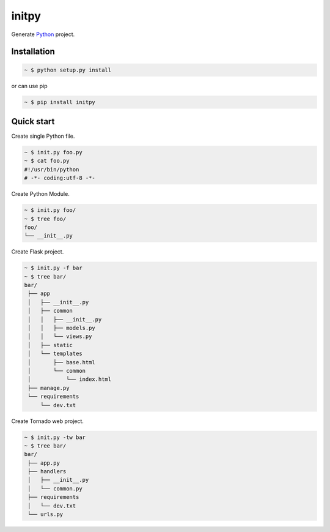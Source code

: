 initpy
======

.. image:: https://pypip.in/v/initpy/badge.svg?style=flat
   :target: https://pypi.python.org/pypi/initpy/
   :alt: Latest Version
.. image:: https://readthedocs.org/projects/initpy/badge/?version=latest
   :target: https://readthedocs.org/projects/initpy/?badge=latest
   :alt: Documentation Status

Generate `Python`_ project.

.. _Python: https://www.python.org/


Installation
-------------

.. sourcecode:: bash

   ~ $ python setup.py install

or can use pip

.. sourcecode:: bash

   ~ $ pip install initpy


Quick start
-----------
Create single Python file.

.. sourcecode:: bash

   ~ $ init.py foo.py
   ~ $ cat foo.py
   #!/usr/bin/python
   # -*- coding:utf-8 -*-

Create Python Module.

.. sourcecode:: bash
   
   ~ $ init.py foo/
   ~ $ tree foo/
   foo/
   └── __init__.py

Create Flask project.

.. sourcecode:: bash
   
   ~ $ init.py -f bar
   ~ $ tree bar/
   bar/
    ├── app
    │   ├── __init__.py
    │   ├── common
    │   │   ├── __init__.py
    │   │   ├── models.py
    │   │   └── views.py
    │   ├── static
    │   └── templates
    │       ├── base.html
    │       └── common
    │           └── index.html
    ├── manage.py
    └── requirements
        └── dev.txt

Create Tornado web project.

.. sourcecode:: bash
   
   ~ $ init.py -tw bar
   ~ $ tree bar/
   bar/
    ├── app.py
    ├── handlers
    │   ├── __init__.py
    │   └── common.py
    ├── requirements
    │   └── dev.txt
    └── urls.py
